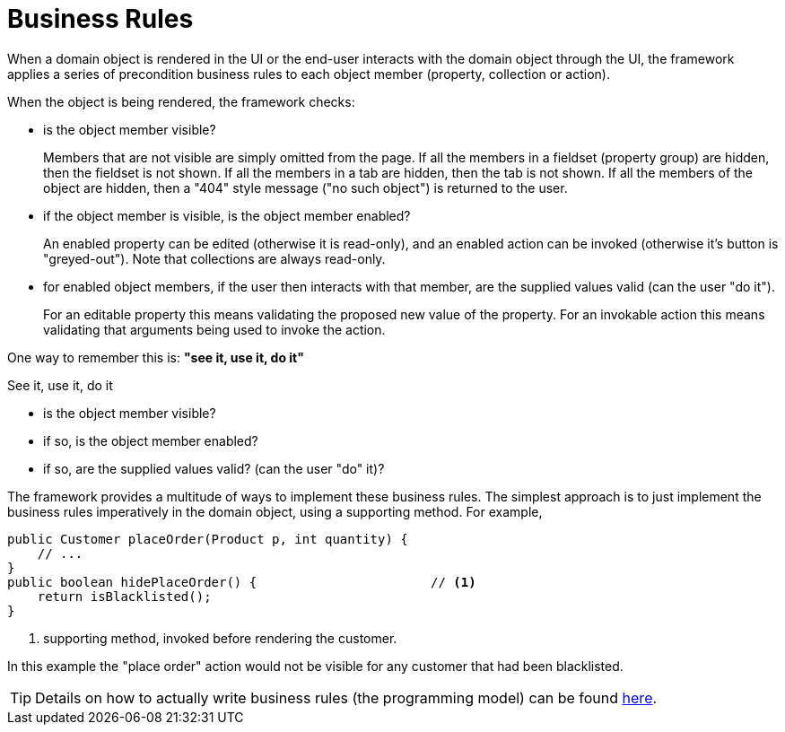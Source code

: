 [#business-rules]
= Business Rules

:Notice: Licensed to the Apache Software Foundation (ASF) under one or more contributor license agreements. See the NOTICE file distributed with this work for additional information regarding copyright ownership. The ASF licenses this file to you under the Apache License, Version 2.0 (the "License"); you may not use this file except in compliance with the License. You may obtain a copy of the License at. http://www.apache.org/licenses/LICENSE-2.0 . Unless required by applicable law or agreed to in writing, software distributed under the License is distributed on an "AS IS" BASIS, WITHOUT WARRANTIES OR  CONDITIONS OF ANY KIND, either express or implied. See the License for the specific language governing permissions and limitations under the License.
:page-partial:


When a domain object is rendered in the UI or the end-user interacts with the domain object through the UI, the framework applies a series of precondition business rules to each object member (property, collection or action).

When the object is being rendered, the framework checks:

* is the object member visible?
+
Members that are not visible are simply omitted from the page.
If all the members in a fieldset (property group) are hidden, then the fieldset is not shown.
If all the members in a tab are hidden, then the tab is not shown.
If all the members of the object are hidden, then a "404" style message ("no such object") is returned to the user.

* if the object member is visible, is the object member enabled?
+
An enabled property can be edited (otherwise it is read-only), and an enabled action can be invoked (otherwise it's button is "greyed-out").
Note that collections are always read-only.

* for enabled object members, if the user then interacts with that member, are the supplied values valid (can the user "do it").
+
For an editable property this means validating the proposed new value of the property.
For an invokable action this means validating that arguments being used to invoke the action.


One way to remember this is: *"see it, use it, do it"*

.See it, use it, do it
****

* is the object member visible?

* if so, is the object member enabled?

* if so, are the supplied values valid? (can the user "do" it)?
****


The framework provides a multitude of ways to implement these business rules.
The simplest approach is to just implement the business rules imperatively in the domain object, using a supporting method.
For example,

[source,java]
----
public Customer placeOrder(Product p, int quantity) {
    // ...
}
public boolean hidePlaceOrder() {                       // <.>
    return isBlacklisted();
}
----
<.> supporting method, invoked before rendering the customer.

In this example the "place order" action would not be visible for any customer that had been blacklisted.

[TIP]
====
Details on how to actually write business rules (the programming model) can be found xref:userguide:fun:business-rules.adoc[here].
====

